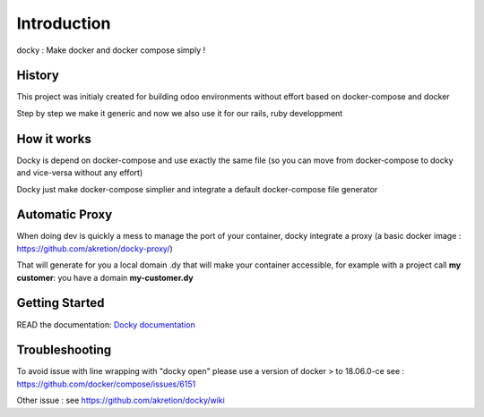 Introduction
=================

docky : Make docker and docker compose simply !


History
----------
This project was initialy created for building odoo environments without effort based on docker-compose and docker

Step by step we make it generic and now we also use it for our rails, ruby developpment

How it works
---------------

Docky is depend on docker-compose and use exactly the same file (so you can move from docker-compose to docky and vice-versa without any effort)

Docky just make docker-compose simplier and integrate a default docker-compose file generator


Automatic Proxy
---------------

When doing dev is quickly a mess to manage the port of your container, docky integrate a proxy (a basic docker image : https://github.com/akretion/docky-proxy/)

That will generate for you a local domain .dy that will make your container accessible, for example with a project call **my customer**: you have a domain **my-customer.dy**


Getting Started
---------------------


READ the documentation: `Docky documentation <http://akretion.github.io/docky/master/index.html>`_


Troubleshooting
--------------------

To avoid issue with line wrapping with "docky open" please use a version of docker > to  18.06.0-ce
see : https://github.com/docker/compose/issues/6151

Other issue :
see https://github.com/akretion/docky/wiki
